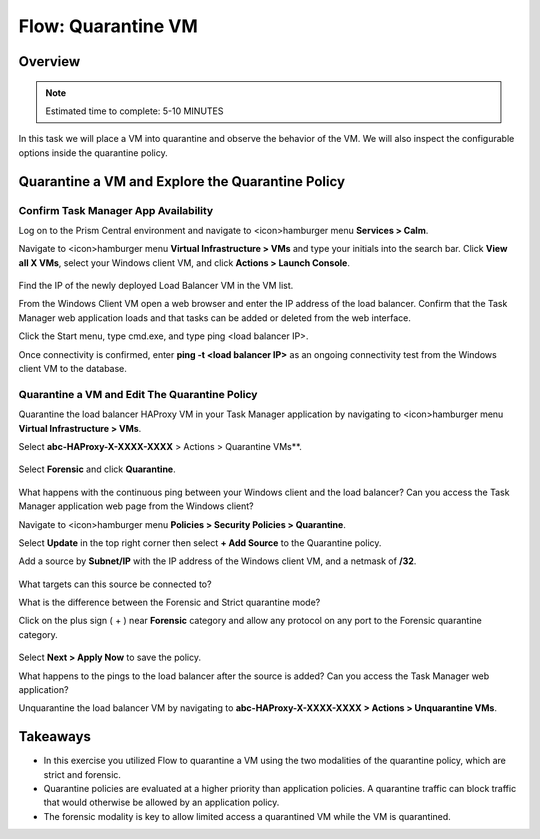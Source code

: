.. _flow_quarantine_vm:

-------------------
Flow: Quarantine VM
-------------------

Overview
++++++++

.. note::

  Estimated time to complete: 5-10 MINUTES

In this task we will place a VM into quarantine and observe the behavior of the VM. We will also inspect the configurable options inside the quarantine policy.

Quarantine a VM and Explore the Quarantine Policy
+++++++++++++++++++++++++++++++++++++++++++++++++

Confirm Task Manager App Availability
.......................................................

Log on to the Prism Central environment and navigate to <icon>hamburger menu **Services > Calm**.

Navigate to <icon>hamburger menu **Virtual Infrastructure > VMs** and type your initials into the search bar. Click **View all X VMs**, select your Windows client VM, and click **Actions > Launch Console**.

.. figure:: images/flow_q_1_console.png

Find the IP of the newly deployed Load Balancer VM in the VM list.

From the Windows Client VM open a web browser and enter the IP address of the load balancer. Confirm that the Task Manager web application loads and that tasks can be added or deleted from the web interface.

Click the Start menu, type cmd.exe, and type ping <load balancer IP>.

Once connectivity is confirmed, enter **ping -t <load balancer IP>** as an ongoing connectivity test from the Windows client VM to the database.

Quarantine a VM and Edit The Quarantine Policy
..............................................

Quarantine the load balancer HAProxy VM in your Task Manager application by navigating to <icon>hamburger menu **Virtual Infrastructure > VMs**.

Select **abc-HAProxy-X-XXXX-XXXX** > Actions > Quarantine VMs**. 

.. figure:: images/flow_q_2_action_menu.png

Select **Forensic** and click **Quarantine**.

.. figure:: images/flow_q_3_forensic_select.png

What happens with the continuous ping between your Windows client and the load balancer? Can you access the Task Manager application web page from the Windows client?

Navigate to <icon>hamburger menu **Policies > Security Policies > Quarantine**.

Select **Update** in the top right corner then select **+ Add Source** to the Quarantine policy.

Add a source by **Subnet/IP** with the IP address of the Windows client VM, and a netmask of **/32**. 

.. figure:: images/flow_q_4_add_forensic_src.png

What targets can this source be connected to?

What is the difference between the Forensic and Strict quarantine mode?

Click on the plus sign ( + ) near **Forensic** category and allow any protocol on any port to the Forensic quarantine category.

.. figure:: images/flow_q_5_add_rule.png

Select **Next > Apply Now** to save the policy.

What happens to the pings to the load balancer after the source is added? Can you access the Task Manager web application?

Unquarantine the load balancer VM by navigating to **abc-HAProxy-X-XXXX-XXXX > Actions > Unquarantine VMs**.

Takeaways
+++++++++

- In this exercise you utilized Flow to quarantine a VM using the two modalities of the quarantine policy, which are strict and forensic.
- Quarantine policies are evaluated at a higher priority than application policies. A quarantine traffic can block traffic that would otherwise be allowed by an application policy.
- The forensic modality is key to allow limited access a quarantined VM while the VM is quarantined.
